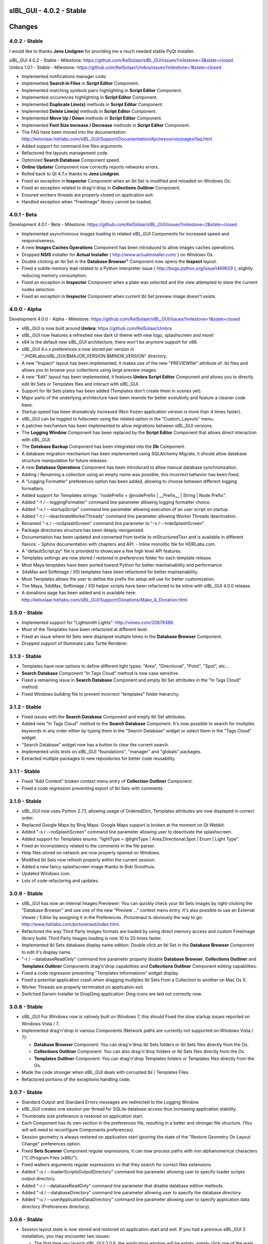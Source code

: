 sIBL_GUI - 4.0.2 - Stable
=========================

.. raw:: html

    <div style="color: rgb(160, 48, 32);">
        <h2>IMPORTANT NOTICES:</h2>
        <ul>
            <li>sIBL_GUI 4.x.x preferences are now stored per version in a directory following this structure : "./HDRLabs/sIBL_GUI/$MAJOR_VERSION.$MINOR_VERSION".
            </li>
            <li>On Windows, sIBL_GUI 4.x.x needs <a href="http://download.microsoft.com/download/A/8/0/A80747C3-41BD-45DF-B505-E9710D2744E0/vcredist_x64.exe">Microsoft Visual C++ 2010 Redistributable Package (x64)</a> to have third party images formats support.
            </li>
            <li>We are running a survey, if you have 30 seconds it would be awesome: http://kelsolaar.polldaddy.com/s/sibl-gui-3d-softwares-usage-survey.
            </li>
        </ul>
    </div>

.. .changes

Changes
=======

4.0.2 - Stable
--------------

I would like to thanks **Jens Lindgren** for providing me a much needed stable PyQt installer. 

| sIBL_GUI 4.0.2 - Stable - Milestone: https://github.com/KelSolaar/sIBL_GUI/issues?milestone=3&state=closed
| Umbra 1.0.1 - Stable - Milestone: https://github.com/KelSolaar/Umbra/issues?milestone=1&state=closed

-  Implemented notifications manager code.
-  Implemented **Search In Files** in **Script Editor** Component.
-  Implemented matching symbols pairs highlighting in **Script Editor** Component.
-  Implemented occurences highlighting in **Script Editor** Component.
-  Implemented **Duplicate Line(s)** methods in **Script Editor** Component.
-  Implemented **Delete Line(s)** methods in **Script Editor** Component.
-  Implemented **Move Up / Down** methods in **Script Editor** Component.
-  Implemented **Font Size Increase / Decrease** methods in **Script Editor** Component.
-  The FAQ have been moved into the documentation: http://kelsolaar.hdrlabs.com/sIBL_GUI/Support/Documentation/Api/resources/pages/faq.html
-  Added support for command line files arguments.
-  Refactored the layouts management code.
-  Optimized **Search Database** Component speed.
-  **Online Updater** Component now correctly reports networks errors.
-  Rolled back to Qt 4.7.x thanks to **Jens Lindgren**.
-  Fixed an exception in **Inspector** Component when an Ibl Set is modified and reloaded on Windows Os.
-  Fixed an exception related to drag'n'drop in **Collections Outliner** Component.
-  Ensured workers threads are properly closed on application exit.
-  Handled exception when "FreeImage" library cannot be loaded.

4.0.1 - Beta
------------

Development 4.0.1 - Beta - Milestone: https://github.com/KelSolaar/sIBL_GUI/issues?milestone=2&state=closed

-  Implemented asynchronous images loading in related sIBL_GUI Components for increased speed and responsiveness.
-  A new **Images Caches Operations** Component has been introduced to allow images caches operations.
-  Dropped **NSIS** installer for **Actual Installer** ( http://www.actualinstaller.com/ ) on Windows Os.
-  Double clicking an Ibl Set in the **Database Browser"** Component now opens the **Inspect** layout.
-  Fixed a subtle memory leak related to a Python interpreter issue ( http://bugs.python.org/issue1469629 ), slightly reducing memory consumption. 
-  Fixed an exception in **Inspector** Component when a plate was selected and the view attempted to store the current nodes selection.
-  Fixed an exception in **Inspector** Component when current Ibl Set preview image doesn't exists.

4.0.0 - Alpha
--------------

Development 4.0.0 - Alpha - Milestone: https://github.com/KelSolaar/sIBL_GUI/issues?milestone=1&state=closed

-  sIBL_GUI is now built around **Umbra**: https://github.com/KelSolaar/Umbra
-  sIBL_GUI now features a refreshed new dark Ui theme with new logo, splashscreen and more!
-  x64 is the default new sIBL_GUI architecture, there won't be anymore support for x86.
-  sIBL_GUI 4.x.x preferences a now stored per version in "./HDRLabs/sIBL_GUI/$MAJOR_VERSION.$MINOR_VERSION" directory.
-  A new "Inspect" layout has been implemented, it makes use of the new "PREVIEWfile" attribute of .ibl files and allows you to browse your collections using large preview images.
-  A new "Edit" layout has been implemented, it features **Umbra** **Script Editor** Component and allows you to directly edit Ibl Sets or Templates files and interact with sIBL_GUI. 
-  Support for Ibl Sets plates has been added (Templates don't create them in scenes yet).
-  Major parts of the underlying architecture have been rewrote for better evolutivity and feature a cleaner code base.
-  Startup speed has been dramaticaly increased (Non frozen application version is more than 4 times faster).
-  sIBL_GUI can be toggled to fullscreen using the related option in the "Custom_Layouts" menu.
-  A patches mechanism has been implemented to allow migrations between sIBL_GUI versions.
-  The **Logging Window** Component has been replaced by the **Script Editor** Component that allows direct interaction with sIBL_GUI.
-  The **Database Backup** Component has been integrated into the **Db** Component.
-  A database migration mechanism has been implemented using SQLAlchemy Migrate, it should allow database structure manipulation for future releases.
-  A new **Database Operations** Component has been introduced to allow manual database synchronization.
-  Adding / Renaming a collection using an empty name was possible, this incorrect behavior has been fixed.
-  A "Logging Formatter" preferences option has been added, allowing to choose between different logging formatters.
-  Added support for Templates strings: "nodePrefix = @nodePrefix | __Prefix__ | String | Node Prefix".
-  Added "-f / --loggingFormatter" command line parameter allowing logging formatter choice.
-  Added "-x / --startupScript" command line parameter allowing execution of an user script on startup.
-  Added "-t / --deactivateWorkerThreads" command line parameter allowing Worker Threads deactivation.
-  Renamed "-s / --noSplashScreen" command line parameter to "-s / --hideSplashScreen".
-  Package directories structure has been deeply reorganized.
-  Documentation has been updated and converted from textile to reStructuredText and is available in different flavors:
   -  Sphinx documentation with chapters and API.
   -  Inline monolitic file for HDRLabs.com.
-  A "defaultScript.py" file is provided to showcase a few high level API features.
-  Templates settings are now stored / restored in preferences folder for each template release. 
-  Most Maya templates have been ported toward Python for better maintainability and performance.
-  3dsMax and Softimage / XSI templates have been refactored for better maintainability.
-  Most Templates allows the user to define the prefix the setup will use for better customization.
-  The Maya, 3dsMax, Softimage / XSI helper scripts have been refactored to be inline with sIBL_GUI 4.0.0 release.
-  A donations page has been added and is available here: http://kelsolaar.hdrlabs.com/sIBL_GUI/Support/Donations/Make_A_Donation.html

3.5.0 - Stable
--------------

-  Implemented support for "Lightsmith Lights": http://vimeo.com/20879389.
-  Most of the Templates have been refactored at different level.
-  Fixed an issue where Ibl Sets were displayed multiple times in the **Database Browser** Component.
-  Dropped support of Illuminate Labs Turtle Renderer.

3.1.3 - Stable
--------------

-  Templates have now options to define different light types: "Area", "Directional", "Point", "Spot", etc...
-  **Search Database** Component "In Tags Cloud" method is now case sensitive.
-  Fixed a remaining issue in **Search Database** Component and empty Ibl Set attributes in the "In Tags Cloud" method.
-  Fixed Windows building file to prevent incorrect "templates" folder hierarchy.

3.1.2 - Stable
--------------

-  Fixed issues with the **Search Database** Component and empty Ibl Set attributes.
-  Added new "In Tags Cloud" method to the **Search Database** Component. It's now possible to search for multiples keywords in any order either by typing them in the "Search Database" widget or select them in the "Tags Cloud" widget.
-  "Search Database" widget now has a button to clear the current search.
-  Implemented units tests on sIBL_GUI "foundations", "manager" and "globals" packages.
-  Extracted multiple packages to new repositories for better code reusability.

3.1.1 - Stable
--------------

-  Fixed "Add Content" broken context menu entry of **Collection Outliner** Component.
-  Fixed a code regression preventing export of Ibl Sets with comments.

3.1.0 - Stable
--------------

-  sIBL_GUI now uses Python 2.7.1, allowing usage of OrderedDict, Templates attributes are now displayed in correct order.
-  Replaced Google Maps by Bing Maps: Google Maps support is broken at the moment on Qt Webkit.
-  Added "-s / --noSplashScreen" command line parameter allowing user to deactivate the splashscreen.
-  Added support for Templates enums: "lightType = @lightType | Area;Directional;Spot | Enum | Light Type".
-  Fixed an inconsistency related to the comments in the file parser.
-  Help files stored on network are now properly opened on Windows.
-  Modified Ibl Sets now refresh properly within the current session.
-  Added a new fancy splashscreen image thanks to Bob Groothuis.
-  Updated Windows icon.
-  Lots of code refactoring and updates.

3.0.9 - Stable
--------------

-  sIBL_GUI has now an Internal Images Previewer: You can quickly check your Ibl Sets images by right-clicking the "Database Browser" and use one of the new "Preview ..." context menu entry. It's also possible to use an External Viewer / Editor by assigning it in the Preferences. Picturenaut is obviously the way to go: http://www.hdrlabs.com/picturenaut/index.html.
-  Refactored the way Third Party Images formats are loaded by using direct memory access and custom FreeImage library build: Third Party Images loading is now 10 to 20 times faster.
-  Implemented Ibl Sets database display name edition: Double click an Ibl Set in the **Database Browser** Component to edit it's display name.
-  "-r / --databaseReadOnly" command line parameter properly disable **Database Browser**, **Collections Outliner** and **Templates Outliner** Components drag'n'drop capabilities and **Collections Outliner** Component editing capabilities.
-  Fixed a code regression preventing "Templates Informations" widget display.
-  Fixed a potential application crash when dragging multiples Ibl Sets from a Collection to another on Mac Os X.
-  Worker Threads are properly terminated on application exit.
-  Switched Darwin Installer to DropDmg application: Dmg icons are laid out correctly now.

3.0.8 - Stable
--------------

-  sIBL_GUI For Windows now is natively built on Windows 7, this should Fixed the slow startup issues reported on Windows Vista / 7.
-  Implemented drag'n'drop in various Components (Network paths are currently not supported on Windows Vista / 7):

   -  **Database Browser** Component: You can drag'n'drop Ibl Sets folders or Ibl Sets files directly from the Os.
   -  **Collections Outliner** Component: You can also drag'n'drop folders or Ibl Sets files directly from the Os.
   -  **Templates Outliner** Component: You can drag'n'drop Templates folders or Templates files directly from the Os.

-  Made the code stronger when sIBL_GUI deals with corrupted Ibl / Templates Files.
-  Refactored portions of the exceptions handling code.

3.0.7 - Stable
--------------

-  Standard Output and Standard Errors messages are redirected to the Logging Window.
-  sIBL_GUI creates one session per thread for SQLite database access thus increasing application stability.
-  Thumbnails size preference is restored on application start.
-  Each Component has its own section in the preferences file, resulting in a better and stronger file structure. (You will will need to reconfigure Components preferences).
-  Session geometry is always restored on application start ignoring the state of the "Restore Geometry On Layout Change" preferences option.
-  Fixed **Sets Scanner** Component regular expressions, it can now process paths with non alphanumerical characters ("C:/Program Files (x86)/").
-  Fixed walkers arguments regular expressions so that they search for correct files extensions.
-  Added "-o / --loaderScriptsOutputDirectory" command line parameter allowing user to specify loader scripts output directory.
-  Added "-r / --databaseReadOnly" command line parameter that disable database edition methods.
-  Added "-d / --databaseDirectory" command line parameter allowing user to specify the database directory.
-  Added "-u / --userApplicationDataDirectory" command line parameter allowing user to specify application data directory (Preferences directory).

3.0.6 - Stable
--------------

-  Session layout state is now stored and restored on application start and exit. If you had a previous sIBL_GUI 3 installation, you may encounter two issues:

   -  The first time you launch sIBL_GUI 3.0.6, the application window will be empty, simply click one of the main toolbar layouts. This is happening because if not absolutely needed I would like to avoid Implementeding compatibility code.
   -  Your settings file will be a bit messy and missing some attributes. This will not prevent sIBL_GUI running properly. *It's however advised to remove it!* If you need to preserve some customs layouts, backup your original settings file, and merge them into the new one. Don't hesitate to contact me if you are encountering difficulties while doing the merge.

-  Moved Templates and Ibl Sets scanners to separate threads for increased performances.
-  Added support for command line parameters.
-  Fixed a regression with "Lights|DynamicLights" attribute export.
-  Binded FreeImage C/C++ imaging library, sIBL_GUI can now manipulate and access a lot more image formats.
-  Application walker is now skipping Mac Os X "._" files.

3.0.5 - Stable
--------------

-  Templates folders hierarchy has been updated. *It's strongly advised to uninstall any previous sIBL_GUI 3 version before installing this stable release.*
-  Database Browser is properly refreshing when a collection is removed.
-  Database Browser items are again correctly laid out on sIBL_GUI resize.
-  Added "debug" verbose messages in a lot of methods.
-  Fixed wrong versions numbers calculations.

3.0.4 - Beta
------------

-  Templates paths are now provided to Loader Scripts.
-  **Database Browser** and **Templates Outliner** Components store / restore their selection when the Database is updated.
-  Changed **Components Manager Ui**, **Database Browser**, **Collections Outliner**, **Templates Outliner** Components to Qt Model / View framework.

3.0.3 - Alpha
-------------

-  Added application icon.
-  Regenerated templates documentation help files.
-  Added application documentation help file.
-  Added Softimage 2011 Template.
-  Improved startup time.
-  Added callback for Components instantiation.
-  Online Updater skip extracting corrupted .zip files.
-  Changed the Toolbar Widgets.
-  Updated various Ui files / pictures.

3.0.2 - Alpha
-------------

-  Updated various Ui files / pictures.
-  Added Templates Versions filtering context menu option.
-  Merged **Database Browser** and **Thumbnails Size** Components.
-  Changed **Online Updater** Component IODevice to QFile, Windows 7 and Vista downloads are not corrupted anymore.
-  Various Ui tweaks.

3.0.1 - Alpha
-------------

-  Fixed slashes path issues on Windows preventing correct Sets loading in Maya.
-  Fixed Incorrect loaderScript path on Windows Socket Connections.
-  Fixed an error preventing the Templates Locations of being browsed.
-  Fixed drag'n'drop in the Templates Outliner Widget.

3.0.0 - Alpha
-------------

-  Full sIBL_GUI rewrite / refactoring.
-  First release in the new repository.

2.1.1 - Stable
--------------

-  Updated sIBL_GUI Help / Manual.
-  sIBL_GUI_FTP is now starting Download automatically when invoked, "Start Download" Button has been removed.
-  sIBL_GUI now restores the last visited folder.
-  Render Combo Box added in the Import Tab (Useful when you have multiple Templates for a Renderer).
-  Refinements in sIBL_GUI UI.

2.1.0 - Stable
--------------

-  New ReWire Widget in the Import Tab, you can now for example use the Lighting Image as Background or the Reflection one for the Lighting, it's even possible to load Custom Images so you can nearlly dynamically create your IBL on the fly.
-  Resorted sIBL_GUI Updater Columns.
-  Refinements in sIBL_GUI UI.
-  Corrected the incorrect Help / Manual Files Download Path on Frozen Executables.

2.0.8 - Stable
--------------

-  Updater / FTP Code Cleanup.
-  Fixed a Bug where more Templates than required were downloaded by sIBL_GUI Updater.
-  Debugging Code Cleanup.

2.0.7 - Stable
--------------

-  Refinements in sIBL_GUI UI.
-  Better Verbose when Remote Connection failed.
-  Manual / Help Files now load properly from a Windows Server Path.
-  Code Consolidation on Windows.

2.0.6 - Stable
--------------

-  Last Maya Templates are packaged.
-  Corrected a bug introduced during the Custom Text Editor / Browser Code refactoring.
-  Wait Cursor is properly released when Checking For New Releases.

2.0.5 - Release Candidate
-------------------------

-  Updated sIBL_GUI Help / Manual.
-  Refinements in sIBL_GUI UI.
-  Corrected a bug where user define Custom Editor / Browser weren't starting.
-  A default Picture is used when a Thumbnail is using an unsupported File Format (Tga / Tif are not supported yet for example).
-  Options Table Widgets are now properly reseted when there are no Templates available.
-  sIBL_GUI FTP is verbosing when Gathering Files List.
-  It's now possible to choose the Templates you want to download.
-  Custom Widgets code refactoring for better reusability.

2.0.2 - Beta
------------

-  Maya MR Template Help / Manual Files updated.
-  Maya Templates have been updated, VRay For Maya and Turtle For Maya are released as stable.
-  GPS Map is now a .jpg file for faster loading and XSI Addon Packaging Problem.

2.0.1 - Beta
------------

-  Corrected a Windows bug preventing download of Templates / Help.
-  Started Maya VRay and Maya Turtle Help / Manual Files.
-  Added Maya VRay and Maya Turtle Templates.
-  Refactored the Send/Edit sIBL code to something cleaner and stronger.
-  "Ignore Missing Templates" Option sets to False by default now on a fresh install.
-  Refinements in sIBL_GUI UI.

2.0.0 - Alpha
-------------

-  Updated sIBL_GUI Help / Manual.
-  Refinements in sIBL_GUI UI.
-  Trapped some errors if loader script failed.
-  Corrected an error in sIBL_Framework introduced while reorganizing Imports.
-  GPS Map Markers weren't properly resized while using the keyboard shortcuts to zoom in and out.
-  Cleaned a bit the Collection ListWidget ToolTips V2 Support Code.

1.9.2 - Alpha
-------------

-  Updated sIBL_GUI Help / Manual.
-  Improved Collection ListWidget ToolTips with Shot Time.
-  Refinements in sIBL_GUI UI.
-  Line Edits are not cropping their content anymore on Mac Os X.
-  Changed the About Tab with Links Support, etc.
-  An option is now available in Preferences to Ignore Missing Templates so you are not spammed with Templates you don't have locally.

1.9.1 - Alpha
-------------

-  Updated sIBL_GUI Help / Manual.
-  Tweaked the OsWalker so it correctly return files with multiple "." in their name.
-  Splashscreen now stays on top of other windows.

1.9.0 - Alpha
-------------

-  Templates names have been changed.
-  A Splashscreen is now showing on initialization.
-  sIBL_GUI FTP Code has been slightly tweaked.
-  sIBL_GUI_Updater is now also checking for Templates releases. This release makes 1.4.X update mechanism obsolete.
-  Catched an exception when the Logging File is deleted while sIBL_GUI write into it.
-  Refinements in sIBL_GUI UI.
-  I wanted sIBL_GUI next stable release to be a 1.5, but since we are introducing the sIBL V2 File Format, I'm jumping the release numbers closer to 2.0.

1.4.3 - Alpha
-------------

-  GPS Map Zooming code has been tweaked, it should be smoother now.
-  Added OpenGL support to the GPS Map. There are some new related options in the preferences.
-  Tweaks in sIBL_Framework Dynamic Lights Handling to correct some problems with Maya Mel Script.
-  Improved sIBL_Parser, it uses now some Regex matching for stronger behavior and the Class is faster too.
-  Added GUI Support for sIBL V2 Format Parameters, Improved the Import Tab and some others minor Interface tweaks.
-  Removed some Remote Connection bugs.
-  Refactored Options Toolbox True/False Buttons to something cleaner and more in line with PyQt.
-  Removed a bug in the Search Function.
-  Cleaned some Functions Tracing related code.
-  Optimised Edit / Browser Code.
-  Exit Code is much cleaner, Logging Handlers are properly stopped and closed.

1.4.2 - Alpha
-------------

-  sIBL_Framework / sIBL_Parser have been refactored to deal with the new introduced parameters.
-  Refinements in sIBL_GUI UI.

1.4.1 - Alpha
-------------

-  Refactored some sIBL_GUI Methods and changed the GUI Messages code.
-  An Online Version Checker is now checking for sIBL_GUI Last Releases.
-  The Manual Browser has been changed to a more powerfull Widget (QWebView).

1.4.0 - Alpha
-------------

-  sIBL_IO Refactored to a more generic Class (sIBL_Parser).
-  Corrected one of the most nastier Bug I encountered since I'm working on sIBL_GUI. QSetting Class seems to affect Qt Dynamic Libraries (I'm using the Jpeg one) in a way that was making Qjpeg not working when reading settings.
-  FTP Code is now Threaded. Interface should be smooth while Downloading.
-  sIBL_GUI is now able to load multiple Help files (It will be possible to provide Help Files for the Templates now).
-  sIBL_Templates Class has been changed to a more generic and flexible Class (sIBL_Recursive_Walker).
-  Refinements in sIBL_GUI UI to include the new Help features.

1.3.0 - Alpha
-------------

-  Added Remote Templates / Help Download with the coding of sIBL_GUI_FTP Class. You can now download Templates and the Help directly from HDRLabs FTP. Notice the FTP Code is curently not multithreaded so the interface can be a bit laggy while downloading.
-  Added an Edit button for easier Collection Management.
-  Refinements in sIBL_GUI UI.
-  Corrected some Mac Os X related Logging issues.
-  Corrected some sIBL_Framework Logging issues.
-  Reworked the Exception Code.

1.2.6 - Alpha
-------------

-  Corrected a bug with Logging File not being found when opening a sIBL_GUI File / Directory Browser.
-  Logging Level is now correctly evaluated at sIBL_GUI startup.
-  Fixed the Code Syntax that was making the compiled sIBL_GUI Executable to crash on program exit (Console Verbose was disabled because of this in sIBL_GUI 1.2.5).
-  Refactored sIBL_GUI Settings Code using the QSettings Class.

1.2.5 - Alpha
-------------

-  Refactored sIBL_GUI Logging / Verbose: Now sIBL_GUI and sIBL_Framework use Python Standard Logging. Both are using a Log file: "sIBL_GUI_LogFile.log" for sIBL_GUI and "sIBL_Framework_LogFile.log" for sIBL_Framework. Those files are deleted then created each time the softwares start. One side effect is that if you launch two instances of sIBL_GUI, they will both output Log to "sIBL_GUI_LogFile.log" file, while it will not prevent sIBL_GUI from working, both Logging will be mixed.
-  Refactored sIBL_GUI Functions Call Trace: A Decorator is now used to trace whenever a function is called.
-  Added a brand new GPS Map under the Collection Browser. You can now see a Marker Cloud of sIBL Locations.
-  Interface Tweak to insert the new GPS Map.
-  Code Comment Improvements.

1.0.0 - Stable
--------------

-  Added "Edit In sIBLEdit" Linux Code though it seems there is maybe a bug with sIBLEdit preventing it to work.

0.9.9 - Release Candidate
-------------------------

-  Corrected introduced Bug in "Open Output Folder" button.
-  Code refactoring around Collections management.
-  Corrected Code execution when clicking Remove button and nothing was selected.
-  Clicking Remove Button when multiple items were selected on same row was throwing an error, this has been Fixed.

0.9.8 - Beta
------------

-  Code refinement for Mac Os X.
-  Mac Os X Release is now available as .dmg files (Thanx to Emanuele Santos and Volxen for their help).
-  Updated Windows NSIS Installer Script Code and corrected some Bugs related to Shortcuts creation.
-  Minor Code tweaks on sIBL_Framework.
-  Updated sIBL_GUI Help File - Manual.

0.9.7 - Beta
------------

-  sIBL_GUI behavior with corrupted Ibl Sets should be better.
-  Started Mac Os X Code (There is no sIBL_GUI packaged version for now).
-  Managed to half pack the Linux Release (You still need to download QT Libraries, refer to the Help File - Manual).
-  Updated sIBL_GUI Help File - Manual.

0.9.6 - Alpha
-------------

-  Bug introduced with Linux Code that prevented remote execution with Maya on Windows.
-  Corrected a dangerous behavior introduced with Eclipse NSIS Plugin: It adds this line to the setup script: "RmDir /r /REBOOTOK $INSTDIR". That means that if you installed by mistake at the root of "Program Files/" and not in "Program Files/sIBL_GUI", everything in "Program Files/" will be deleted. sIBL_GUI - 0.9.6 For Windows and 12 October Nightly Releases are concerned!

0.9.6 - Alpha
-------------

-  Windows version now uses NSIS Installer for a better user experience.
-  Added Custom Browser Option in Preferences.
-  Added Custom Text Editor in Preferences.
-  Existence of paths from Preferences File is now checked.
-  Linux Code. (Notice that you will need a "TMPDIR" Environment Variable)
-  Documented the Code for Sources Release.

0.9.5 - Alpha
-------------

-  Corrected some erroneus Preferences File save state.
-  Template folder is now recursively scanned, so you can add as many folders you want in, try avoid using same Template names.
-  Refactored the way sIBL_GUI is verbosing, each method/definition now output something. Using the Debug Verbose Level will slow down performances.
-  Some Code optimisations/refactoring.
-  Infos in overlay if you keep your mouse over a Ibl Set in the ListView.
-  Search function available.
-  Improved filtering methods and behavior of sIBL_GUI.

0.9.4 - Alpha
-------------

-  Refined Socket Connection Code (sIBL_GUI can now directly connect to XSI too).
-  Added Custom IP Adress instead of the "HardCoded" "Localhost" one (sIBL_GUI should be able to connect through Network).
-  Connection Address and Port now take their Default Values from the Template.
-  Interface polishing.
-  Removed Collections Items reordering pop when triggering Filtering.
-  Corrected a bug related to the Nice Attribute Name feature and the sIBL Input/Output Class.

0.9.3 - Alpha
-------------

-  Wrote Socket and OLE Connection Code (sIBL_GUI can now directly connect To 3dsmax and Maya).
-  Added some eye candy buttons in the Templates Options.
-  Code cleaning and increased Verbose in Debug.

0.9.2 - Alpha
-------------

-  Corrected the Collection Filtering bug (Forget to pass a value to my verbose function!)

0.9.2 - Alpha
-------------

-  Improved Templates folder parsing.
-  Started Socket Connection Code.

0.9.1 - Alpha
-------------

-  Fixed refreshing Log Window bug.

0.9.0 - Alpha
-------------

-  Initial Release of sIBL_GUI For Windows.

.. .about

About
-----

| sIBL_GUI by Thomas Mansencal – 2008 - 2012
| Copyright© 2008 - 2012 – Thomas Mansencal – `thomas.mansencal@gmail.com <mailto:thomas.mansencal@gmail.com>`_
| This software is released under terms of GNU GPL V3 license: http://www.gnu.org/licenses/
| `http://www.thomasmansencal.com/ <http://www.thomasmansencal.com/>`_